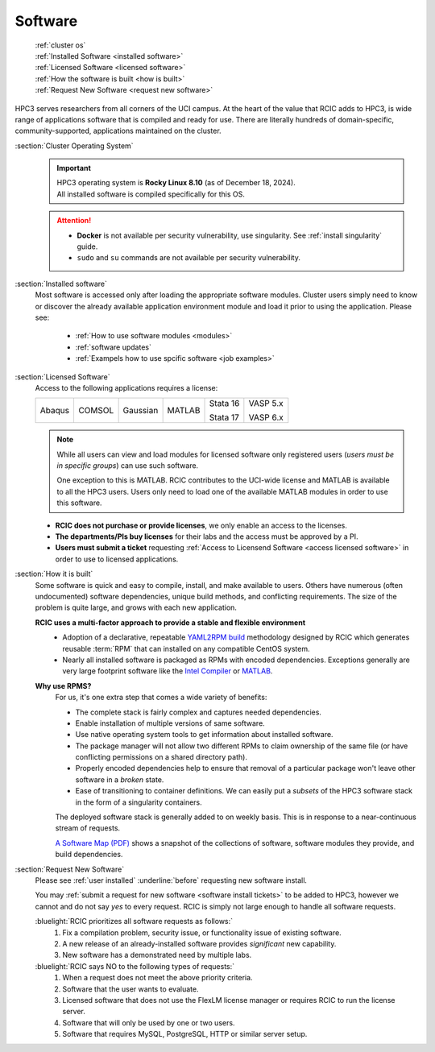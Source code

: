 .. _software use:

Software
========

  | :ref:`cluster os`
  | :ref:`Installed Software <installed software>`
  | :ref:`Licensed Software <licensed software>`
  | :ref:`How the software is built <how is built>`
  | :ref:`Request New Software <request new software>`

HPC3 serves researchers from all corners of the UCI campus. At the heart of the value that RCIC adds 
to HPC3, is wide range of applications software that is compiled and ready for use. There are 
literally hundreds of domain-specific, community-supported, applications maintained on the cluster.

.. _cluster os:

:section:`Cluster Operating System`
  .. important:: | |hpc3-OS|
                 | |hpc3-sw|

  .. attention:: * **Docker** is not available per security vulnerability, use
                   singularity. See :ref:`install singularity` guide.
                 * ``sudo`` and ``su`` commands are not available per security vulnerability.

.. _installed software:

:section:`Installed software`
  Most software is accessed only after loading the appropriate software modules.
  Cluster users simply need to know or discover the
  already available application environment module and load
  it prior to using the application. Please see:

    * :ref:`How to use software modules <modules>`
    * :ref:`software updates`
    * :ref:`Exampels how to use spcific software <job examples>`

..
  The following table lists available software (by their associated modules)
  together with a category and a short description. Info on modules naming schema
  is available :ref:`in this page <use modules>`. 

  Click on the column header for sorting.

  .. csv-table:: Installed Software, updated :blogauthor:`14 July 2025`.
     :class: noscroll-table sortable
     :file: sw.csv
     :widths: 25,10,65
     :header-rows: 1

.. _licensed software:

:section:`Licensed Software`
  Access to the following applications requires a license:

  +--------+--------+----------+------------+----------+----------+
  | Abaqus | COMSOL | Gaussian | MATLAB     | Stata 16 | VASP 5.x |
  |        |        |          |            |          |          |
  |        |        |          |            | Stata 17 | VASP 6.x |
  +--------+--------+----------+------------+----------+----------+

  .. note:: While all users can view and load modules for licensed software only registered users
            (*users must be in specific groups*) can use such software.

            One exception to this is MATLAB.
            RCIC contributes to the UCI-wide license and
            MATLAB is available to all the HPC3 users. Users only need to load one of
            the available MATLAB modules in order to use this software.

  * **RCIC does not purchase or provide licenses**, we only enable an access to the licenses.
  * **The departments/PIs buy licenses** for their labs and the access must be approved by a PI.
  * **Users must submit a ticket** requesting :ref:`Access to Licensend Software <access licensed software>`
    in order to use to licensed applications.

.. _how is built:

:section:`How it is built`
  Some software is quick and easy to compile, install, and make available to users. Others
  have numerous (often undocumented) software dependencies, unique build methods, and conflicting 
  requirements. The size of the problem is quite large, and grows with each new application.

  **RCIC uses a multi-factor approach to provide a stable and flexible environment**
    * Adoption of a declarative, repeatable
      `YAML2RPM build <https://github.com/RCIC-UCI-Public/yaml2rpm>`_ methodology designed by RCIC which
      generates reusable :term:`RPM` that can installed on any compatible CentOS system.
    * Nearly all installed software is packaged as RPMs with encoded dependencies.
      Exceptions generally are very large footprint software like the
      `Intel Compiler <https://software.intel.com/content/www/us/en/develop/tools/compilers.html>`_
      or `MATLAB <https://www.mathworks.com>`_.

  **Why use RPMS?**
    For us, it's one extra step that comes a wide variety of benefits:

    * The complete stack is fairly complex and captures needed dependencies. 
    * Enable installation of multiple versions of same software.
    * Use native operating system tools to get information about installed software.
    * The package manager will not allow two different RPMs to claim ownership of the same file
      (or have conflicting permissions on a shared directory path).
    * Properly encoded dependencies help to ensure that removal of a particular package won't leave other software in a *broken* state.
    * Ease of transitioning to container definitions. We can easily put a *subsets* of 
      the HPC3 software stack in the form of a singularity containers.

    The deployed software stack is generally added to on weekly basis. This is in response to a near-continuous
    stream of requests. 

    `A Software Map (PDF) </_static/software-latest.pdf>`_ shows a snapshot
    of the collections of software, software modules they provide, and build dependencies.

.. _request new software:

:section:`Request New Software`
  Please see :ref:`user installed` :underline:`before` requesting new software install.

  You may :ref:`submit a request for new software <software install tickets>`  to be added to HPC3,
  however we cannot and do not say *yes* to every request.
  RCIC is simply not large enough to handle all software requests.  

  :bluelight:`RCIC prioritizes all software requests as follows:`
    1. Fix a compilation problem, security issue, or functionality issue of existing software.
    #. A new release of an already-installed software provides *significant* new capability.
    #. New software has a demonstrated need by multiple labs.

  :bluelight:`RCIC says NO to the following types of requests:`
    1. When a request does not meet the above priority criteria.
    #. Software that the user wants to evaluate.
    #. Licensed software that does not use the FlexLM license manager
       or requires RCIC to run the license server.
    #. Software that will only be used by one or two users.
    #. Software that requires MySQL, PostgreSQL, HTTP or similar server setup.

.. |hpc3-OS| replace:: HPC3 operating system is **Rocky Linux 8.10** (as of December 18, 2024).
.. |hpc3-sw| replace:: All installed software is compiled specifically for this OS.


